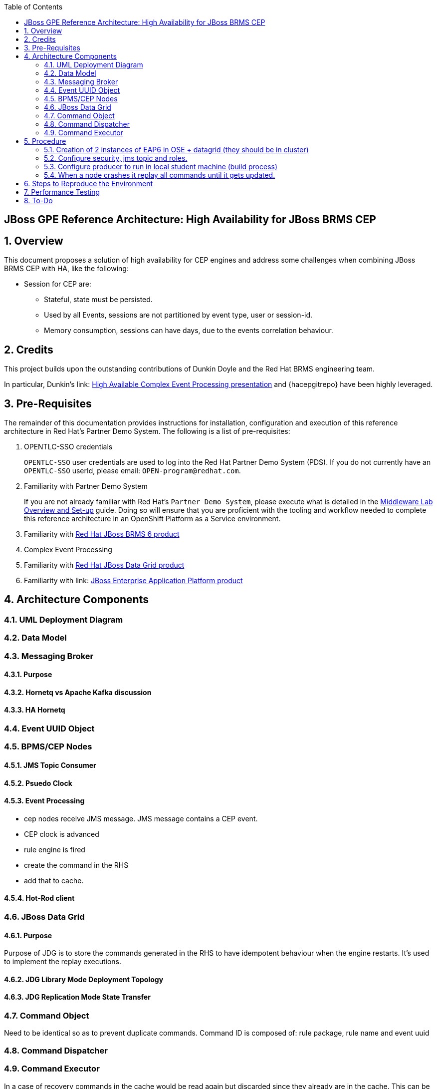 :data-uri:
:toc2:
:rhtlink: link:https://www.redhat.com[Red Hat]
:mwlaboverviewsetup: link:http://people.redhat.com/jbride/labsCommon/setup.html[Middleware Lab Overview and Set-up]
:brmsproduct: link:https://access.redhat.com/documentation/en-US/Red_Hat_JBoss_BRMS/[Red Hat JBoss BRMS 6 product]
:datagridproduct: link:https://access.redhat.com/documentation/en-US/Red_Hat_JBoss_Data_Grid/[Red Hat JBoss Data Grid product]
:eapproduct: link: https://access.redhat.com/documentation/en-US/JBoss_Enterprise_Application_Platform/[JBoss Enterprise Application Platform product]
:haceppreso: link: http://www.slideshare.net/DuncanDoyle/doyle-h-0945highavailablitycepwithredhatjbossbrms3[High Available Complex Event Processing presentation]
:hagitrepo: link: https://github.com/DuncanDoyle/RHSummit2014HaCepBrms[source code]

:numbered!:
[abstract]
== JBoss GPE Reference Architecture:  High Availability for JBoss BRMS CEP

:numbered:

== Overview
This document proposes a solution of high availability for CEP engines and address some challenges when combining JBoss BRMS CEP with HA, like the following:

* Session for CEP are:
** Stateful, state must be persisted.
** Used by all Events, sessions are not partitioned by event type, user or session-id.
** Memory consumption, sessions can have days, due to the events correlation behaviour.

== Credits
This project builds upon the outstanding contributions of Dunkin Doyle and the Red Hat BRMS engineering team.

In particular, Dunkin's {haceppreso} and {hacepgitrepo} have been highly leveraged.

== Pre-Requisites

The remainder of this documentation provides instructions for installation, configuration and execution of this reference architecture in Red Hat's Partner Demo System.
The following is a list of pre-requisites:

. OPENTLC-SSO credentials
+
`OPENTLC-SSO` user credentials are used to log into the Red Hat Partner Demo System (PDS).
If you do not currently have an `OPENTLC-SSO` userId, please email: `OPEN-program@redhat.com`.

. Familiarity with Partner Demo System
+
If you are not already familiar with Red Hat's `Partner Demo System`, please execute what is detailed in the {mwlaboverviewsetup} guide.
Doing so will ensure that you are proficient with the tooling and workflow needed to complete this reference architecture in an OpenShift Platform as a Service environment.

. Familiarity with {brmsproduct}
. Complex Event Processing
. Familiarity with {datagridproduct}
. Familiarity with {eapproduct}

== Architecture Components

=== UML Deployment Diagram

=== Data Model

===  Messaging Broker

====  Purpose
====  Hornetq vs Apache Kafka discussion
====  HA Hornetq 


=== Event UUID Object

=== BPMS/CEP Nodes
==== JMS Topic Consumer
==== Psuedo Clock
==== Event Processing
**  cep nodes receive JMS message. JMS message contains a CEP event.
** CEP clock is advanced
** rule engine is fired 
** create the command in the RHS 
** add that to cache. 

==== Hot-Rod client

=== JBoss Data Grid
==== Purpose
Purpose of JDG is to store the commands generated in the RHS to have idempotent behaviour when the engine restarts. 
It's used to implement the replay executions.

==== JDG Library Mode Deployment Topology
==== JDG Replication Mode State Transfer

=== Command Object
Need to be identical so as to prevent duplicate commands.
Command ID is composed of:   rule package, rule name and event uuid

=== Command Dispatcher

=== Command Executor

In a case of recovery commands in the cache would be read again but discarded since they already are in the cache. This can be better checked by just checking the last ID in the cache and the ID from the durable topic which have been read again in the recovery process so no need to check all of them and discard.

== Procedure
* For the purposes of this documentation, the name _$REF_ARCH_HOME_ refers to the root directory of this reference architecture.

=== Creation of 2 instances of EAP6 in OSE + datagrid (they should be in cluster)
=== Configure security, jms topic and roles.
=== Configure producer to run in local student machine (build process)
=== When a node crashes it replay all commands until it gets updated.

So a good list of steps would be: 

* Overview
* Provision EAP instances
* EAP verification
* Configuration and Execution
** Local: Clone this reference architecture
** Local: Build the Reference Architecture
** Deploy the CEP application
** Configure datagrid (check the avaiability of cluster between gears)
** Configure HornetQ subsystem
* Test Details

== Steps to Reproduce the Environment

NOTE: The steps listed below are just to reproduce the environment with the solution working. Steps need to be polished and migrated to be OSE compliant.

Your system needs to be multi-homed. The provided startup scripts bind JBoss EAP to address 127.0.0.1, the CEP node 1 to 127.0.0.3 and the CEP node 2 to 127.0.0.4.

* Download this https://dl.dropboxusercontent.com/u/7034677/RHSummit2014HaCepBrms.zip[zip file] and unzip it.
* Change the path to your proper home directory (could be used `${user.home}`) in line 130 at `RHSummit2014HaCepBrms/RHSummitHaCepApp/pom.xml`
* Change the path to your proper home directory (could be used `${user.home}`) in line 69 at `RHSummit2014HaCepBrms/RHSummitHaCepEventProducer/pom.xml`
* Change the path to your proper home directory (could be used `${user.home}`) in line 14 at RHSummit2014HaCepBrms/RHSummitHaCepEventProducer/src/main/resources/logback.xml`
* Run `mvn clean install` on the root POM. The dependencies which were missing I fixed in this version.
* Download the `jboss-eap-6.3.0.zip` and `jboss-eap-6.3.3-patch.zip` from the *Red Hat Customer Support Portal* and place them in the `demo/installation_zips` directory.
* In the `demo` directory, run the `buildJBossEap-HaCepBrms-Demo-Environment.sh` script. This will setup JBoss EAP 6.3.3 in the `demo/target` directory.

NOTE: This last step will fail trying to connect the controller, but it will create the admin user/password and guest user/password. I solved doing all the steps manually as follows. 

* After the execution of the `buildJBossEap-HaCepBrms-Demo-Environment.sh` script, run the `startJBossEAP.sh` script to start JBoss EAP. Open a new terminal move to `RHSummit2014HaCepBrms/demo/target/jboss-eap-6.3/bin`and connect to the controller manually by executing `./jboss-cli.sh -c`.
* In the prompt `[standalone@localhost:9999 /]` apply the patch by executing `patch apply /path/to/project/RHSummit2014HaCepBrms/demo/installation_zips/jboss-eap-6.3.3-patch.zip`. The return should be:

[source,json]
----
{
    "outcome" : "success",
    "response-headers" : {
        "operation-requires-restart" : true,
        "process-state" : "restart-required"
    }
}
----

* Now execute the command to create the Durable Topic: 

-----
/subsystem=messaging/hornetq-server=default/jms-topic=EventTopic:add(entries=["topic/event", "java:jboss/exported/topic/event"])
----- 

The return should be:

[source,json]
-----
{"outcome" => "success"}
-----

* The `guest` role must have the right permissions, so execute: 

-----
/subsystem=messaging/hornetq-server=default/security-setting=#/role=guest:write-attribute(name=create-durable-queue, value=true)
-----

And then:

-----
/subsystem=messaging/hornetq-server=default/security-setting=#/role=guest:write-attribute(name=delete-durable-queue, value=true)
-----

* In the `demo/bin` directory, run the `startNodeOne.sh` and `startNodeTwo.sh` scripts to start the 2 CEP engines. Notice that the 2 engines create an Infinispan cluster.
* In the `demo/bin` directory, run the `startEventProducer.sh` script to start the EventProducer. This will send the events to the HornetQ system, from where they will be picked up by the CEP engines.
* To test the replay behavior stop one of the CEP engines and start it again. The commands will be replied but not executed, all of them must be discarded.

== Performance Testing
* JMeter is used to drive testing of the reference architecture.
* You do not need to download a seperate JMeter binary nor source distribution
* Instead, JMeter will be downloaded, installed and appropriately configured as part of the configuration found in $REF_ARCH_HOME/loadtest
* jmeter maven plugin
** Notice use of the com.lazerycode.jmeter:jmeter-maven-plugin in _$REF_ARCH_HOME/loadtest/pom.xml_ 
** This maven plugin downloads, installs and appropriately configures JMeter
** This maven plugin is also used to drive test scenarios
* ref_arch.jmx
** A sample default jmeter load test definition file is included in: $REF_ARCH_HOME/loadtest/src/test/jmeter/ref_arch.jmx
** This jmeter load test definition file can be viewed and manipulated via the JMeter GUI by:
*** cd $REF_ARCH_HOME/loadtest
** Notice that the default, OOB configuration is to spawn a single client that invokes a single test case
** ./jmeter_gui.sh
* Java Sampler
** Also included is an example Java _Sampler_ at:  $REF_ARCH_HOME/loadtest/src/test/java/com/redhat/gpe/refarch/ref_arch_template/loadtest/ExampleJMeterClient.java
** The use of a JMeter _sampler_ class is optional
** cd $REF_ARCH_HOME/loadtest
** mvn clean verify

== To-Do
